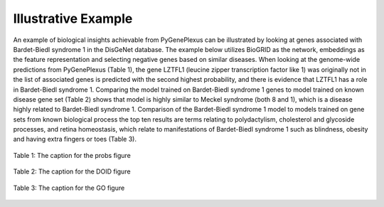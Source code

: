 Illustrative Example
====================

An example of biological insights achievable from PyGenePlexus can be
illustrated by looking at genes associated with Bardet-Biedl syndrome 1 in the
DisGeNet database. The example below utilizes BioGRID as the network,
embeddings as the feature representation and selecting negative genes based on
similar diseases. When looking at the genome-wide predictions from PyGenePlexus
(Table 1), the gene LZTFL1 (leucine zipper transcription factor like 1) was
originally not in the list of associated genes is predicted with the second
highest probability, and there is evidence that LZTFL1 has a role in
Bardet-Biedl syndrome 1. Comparing the model trained on Bardet-Biedl syndrome
1 genes to model trained on known disease gene set (Table 2) shows that model
is highly similar to Meckel syndrome (both 8 and 1), which is a disease highly
related to Bardet-Biedl syndrome 1. Comparison of the Bardet-Biedl syndrome 1
model to models trained on gene sets from known biological process the top ten
results are terms relating to polydactylism, cholesterol and glycoside
processes, and retina homeostasis, which relate to manifestations of
Bardet-Biedl syndrome 1 such as blindness, obesity and having extra fingers or
toes (Table 3).

.. figure:: ../../figures/probs.png
  :scale: 50 %
  :align: center
  :alt: My Text

  Table 1: The caption for the probs figure

.. figure:: ../../figures/doid.png
  :scale: 50 %
  :align: center
  :alt: My Text

  Table 2: The caption for the DOID figure

.. figure:: ../../figures/GO.png
  :scale: 50 %
  :align: center
  :alt: My Text

  Table 3: The caption for the GO figure
